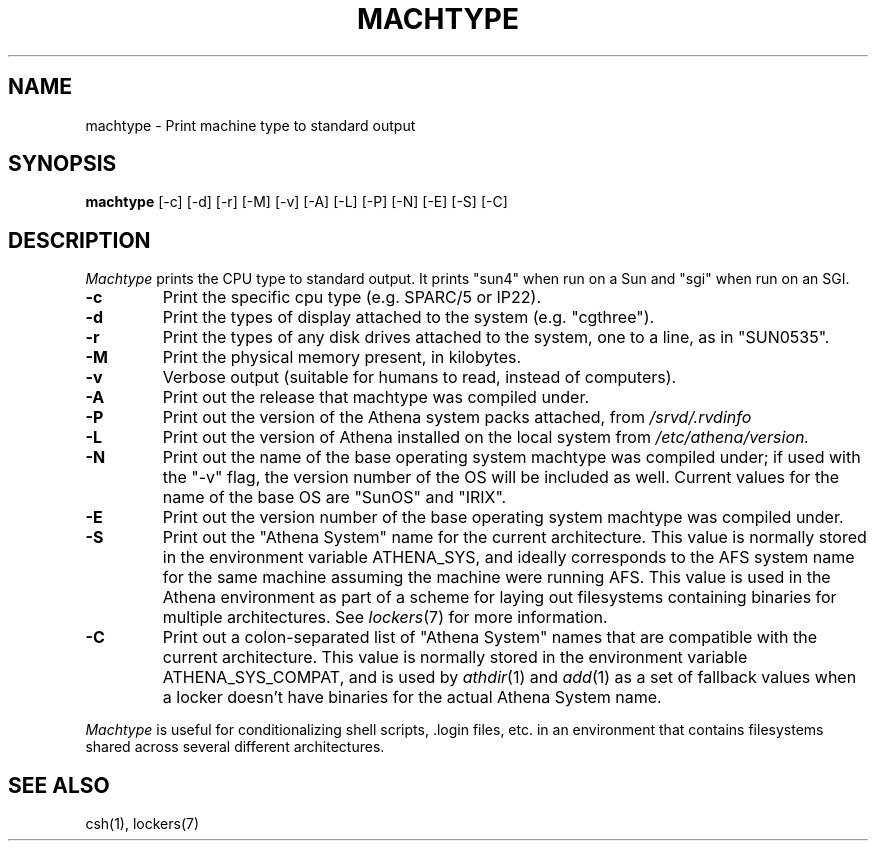.\"     -*- nroff -*- mode
.\"     $Source: /afs/dev.mit.edu/source/repository/athena/bin/machtype/machtype.1,v $
.\"     $Author: ghudson $
.\"     $Header: /afs/dev.mit.edu/source/repository/athena/bin/machtype/machtype.1,v 1.20 1998-09-12 00:17:32 ghudson Exp $
.TH MACHTYPE 1 "May 14 1996"
.SH NAME
machtype \- Print machine type to standard output
.SH SYNOPSIS
.B machtype
[-c] [-d] [-r] [-M] [-v] [-A] [-L] [-P] [-N] [-E] [-S] [-C]
.SH DESCRIPTION
.I Machtype
prints the CPU type to standard output.  It prints "sun4" when run on a
Sun and "sgi" when run on an SGI.
.TP
.B -c
Print the specific cpu type (e.g. SPARC/5 or IP22).
.TP
.B -d
Print the types of display attached to the system (e.g.  "cgthree").
.TP
.B -r
Print the types of any disk drives attached to the system, one to a
line, as in "SUN0535".
.TP
.B -M
Print the physical memory present, in kilobytes.
.TP
.B -v
Verbose output (suitable for humans to read, instead of computers).
.TP
.B -A
Print out the release that machtype was compiled under.
.TP
.B -P
Print out the version of the Athena system packs attached, from 
.I /srvd/.rvdinfo
.TP
.B -L
Print out the version of Athena installed on the local system from
.I /etc/athena/version.
.TP
.B -N
Print out the name of the base operating system machtype was compiled
under; if used with the "-v" flag, the version number of the OS will
be included as well.  Current values for the name of the base OS are
"SunOS" and "IRIX".
.TP
.B -E
Print out the version number of the base operating system machtype was
compiled under.
.TP
.B -S
Print out the "Athena System" name for the current architecture. This
value is normally stored in the environment variable ATHENA_SYS, and
ideally corresponds to the AFS system name for the same machine
assuming the machine were running AFS. This value is used in the Athena
environment as part of a scheme for laying out filesystems containing
binaries for multiple architectures. See \fIlockers\fR(7) for more
information.
.TP
.B -C
Print out a colon-separated list of "Athena System" names that are
compatible with the current architecture. This value is normally
stored in the environment variable ATHENA_SYS_COMPAT, and is used by
\fIathdir\fR(1) and \fIadd\fR(1) as a set of fallback values when a
locker doesn't have binaries for the actual Athena System name.
.PP
.I Machtype
is useful for conditionalizing shell scripts, .login files, etc. in an
environment that contains filesystems shared across several different
architectures.
.SH SEE ALSO
csh(1), lockers(7)
